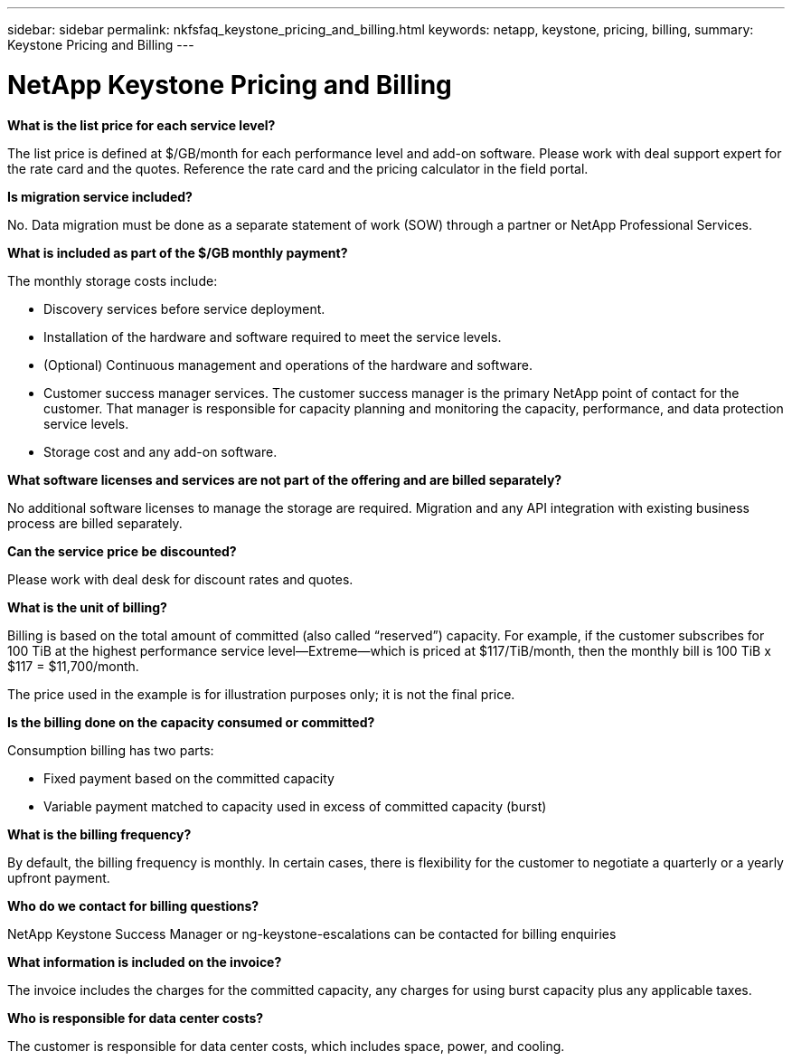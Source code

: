 ---
sidebar: sidebar
permalink: nkfsfaq_keystone_pricing_and_billing.html
keywords: netapp, keystone, pricing, billing,
summary: Keystone Pricing and Billing
---

= NetApp Keystone Pricing and Billing
:hardbreaks:
:nofooter:
:icons: font
:linkattrs:
:imagesdir: ./media/

//
// This file was created with NDAC Version 2.0 (August 17, 2020)
//
// 2020-10-08 17:15:36.964787
//

[.lead]
*What is the list price for each service level?*

The list price is defined at $/GB/month for each performance level and add-on software. Please work with deal support expert for the rate card and the quotes. Reference the rate card and the pricing calculator in the field portal.

*Is migration service included?*

No. Data migration must be done as a separate statement of work (SOW) through a partner or NetApp Professional Services.

*What is included as part of the $/GB monthly payment?*

The monthly storage costs include:

* Discovery services before service deployment.
* Installation of the hardware and software required to meet the service levels.
* (Optional) Continuous management and operations of the hardware and software.
* Customer success manager services. The customer success manager is the primary NetApp point of contact for the customer. That manager is responsible for capacity planning and monitoring the capacity, performance, and data protection service levels.
* Storage cost and any add-on software.

*What software licenses and services are not part of the offering and are billed separately?*

No additional software licenses to manage the storage are required. Migration and any API integration with existing business process are billed separately.

*Can the service price be discounted?*

Please work with deal desk for discount rates and quotes.

*What is the unit of billing?*

Billing is based on the total amount of committed (also called “reserved”) capacity. For example, if the customer subscribes for 100 TiB at the highest performance service level—Extreme—which is priced at $117/TiB/month, then the monthly bill is 100 TiB x $117 = $11,700/month.

The price used in the example is for illustration purposes only; it is not the final price.

*Is the billing done on the capacity consumed or committed?*

Consumption billing has two parts:

* Fixed payment based on the committed capacity
* Variable payment matched to capacity used in excess of committed capacity (burst)

*What is the billing frequency?*

By default, the billing frequency is monthly. In certain cases, there is flexibility for the customer to negotiate a quarterly or a yearly upfront payment.

*Who do we contact for billing questions?*

NetApp Keystone Success Manager or ng-keystone-escalations can be contacted for billing enquiries

*What information is included on the invoice?*

The invoice includes the charges for the committed capacity, any charges for using burst capacity plus any applicable taxes.

*Who is responsible for data center costs?*

The customer is responsible for data center costs, which includes space, power, and cooling.
